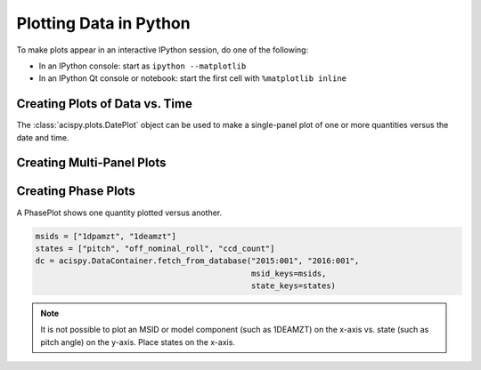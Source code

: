 Plotting Data in Python
=======================

To make plots appear in an interactive IPython session, do one of the following:

* In an IPython console: start as ``ipython --matplotlib``
* In an IPython Qt console or notebook: start the first cell with ``%matplotlib inline``

Creating Plots of Data vs. Time
-------------------------------

The :class:`acispy.plots.DatePlot` object can be used to make a single-panel plot of one
or more quantities versus the date and time. 

Creating Multi-Panel Plots
--------------------------

Creating Phase Plots
--------------------

A PhasePlot shows one quantity plotted versus another. 

.. code-block:: python

    msids = ["1dpamzt", "1deamzt"]
    states = ["pitch", "off_nominal_roll", "ccd_count"]
    dc = acispy.DataContainer.fetch_from_database("2015:001", "2016:001", 
                                                  msid_keys=msids,
                                                  state_keys=states)

.. note::

    It is not possible to plot an MSID or model component (such as 1DEAMZT) on the
    x-axis vs. state (such as pitch angle) on the y-axis. Place states on the x-axis.  